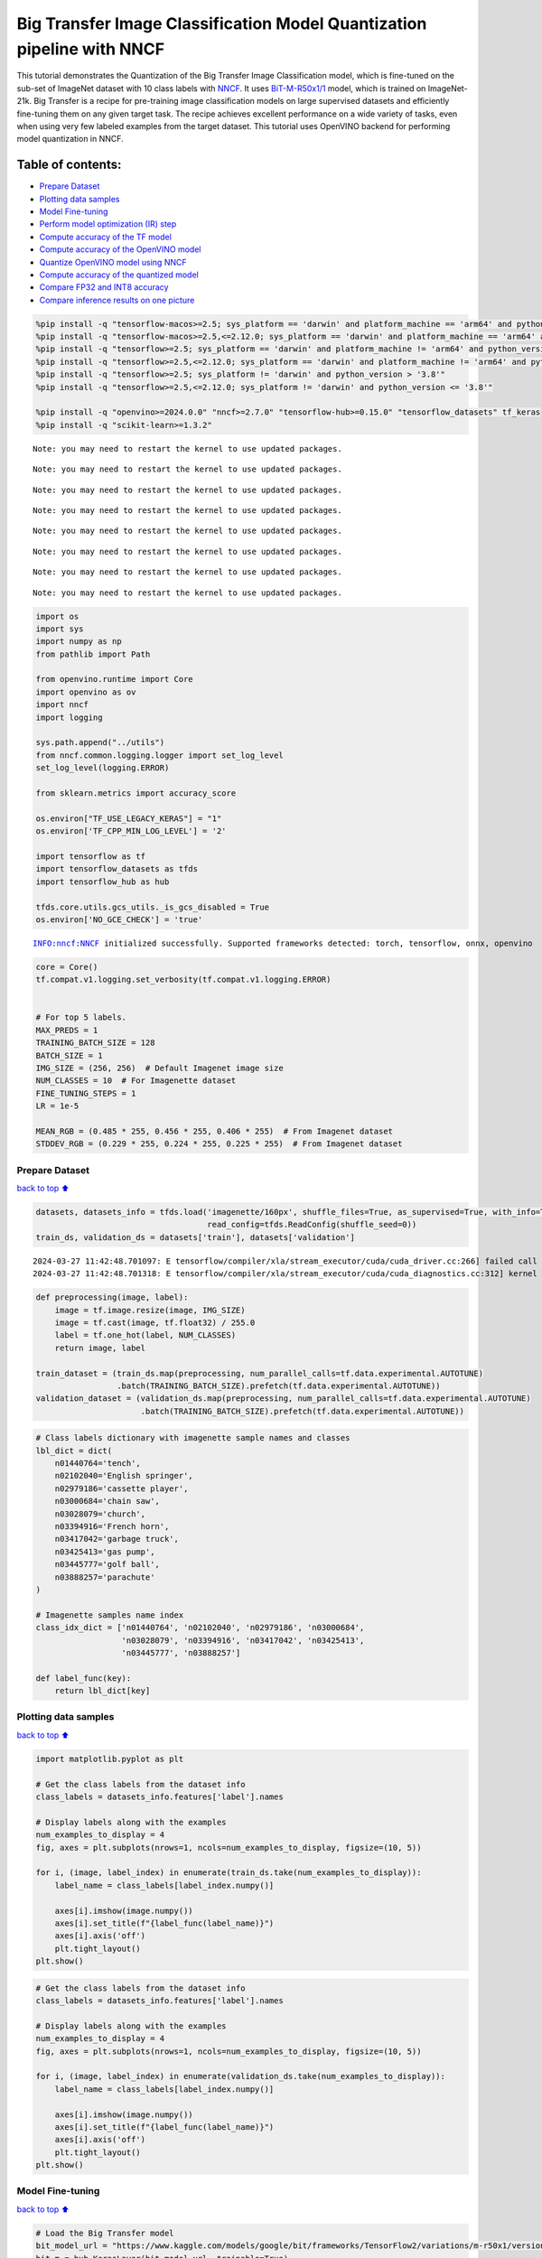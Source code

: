 Big Transfer Image Classification Model Quantization pipeline with NNCF
=======================================================================

This tutorial demonstrates the Quantization of the Big Transfer Image
Classification model, which is fine-tuned on the sub-set of ImageNet
dataset with 10 class labels with
`NNCF <https://github.com/openvinotoolkit/nncf>`__. It uses
`BiT-M-R50x1/1 <https://www.kaggle.com/models/google/bit/frameworks/tensorFlow2/variations/m-r50x1/versions/1?tfhub-redirect=true>`__
model, which is trained on ImageNet-21k. Big Transfer is a recipe for
pre-training image classification models on large supervised datasets
and efficiently fine-tuning them on any given target task. The recipe
achieves excellent performance on a wide variety of tasks, even when
using very few labeled examples from the target dataset. This tutorial
uses OpenVINO backend for performing model quantization in NNCF.

Table of contents:
^^^^^^^^^^^^^^^^^^

-  `Prepare Dataset <#prepare-dataset>`__
-  `Plotting data samples <#plotting-data-samples>`__
-  `Model Fine-tuning <#model-fine-tuning>`__
-  `Perform model optimization (IR)
   step <#perform-model-optimization-ir-step>`__
-  `Compute accuracy of the TF
   model <#compute-accuracy-of-the-tf-model>`__
-  `Compute accuracy of the OpenVINO
   model <#compute-accuracy-of-the-openvino-model>`__
-  `Quantize OpenVINO model using
   NNCF <#quantize-openvino-model-using-nncf>`__
-  `Compute accuracy of the quantized
   model <#compute-accuracy-of-the-quantized-model>`__
-  `Compare FP32 and INT8 accuracy <#compare-fp32-and-int8-accuracy>`__
-  `Compare inference results on one
   picture <#compare-inference-results-on-one-picture>`__

.. code:: ipython3

    %pip install -q "tensorflow-macos>=2.5; sys_platform == 'darwin' and platform_machine == 'arm64' and python_version > '3.8'" # macOS M1 and M2
    %pip install -q "tensorflow-macos>=2.5,<=2.12.0; sys_platform == 'darwin' and platform_machine == 'arm64' and python_version <= '3.8'" # macOS M1 and M2
    %pip install -q "tensorflow>=2.5; sys_platform == 'darwin' and platform_machine != 'arm64' and python_version > '3.8'" # macOS x86
    %pip install -q "tensorflow>=2.5,<=2.12.0; sys_platform == 'darwin' and platform_machine != 'arm64' and python_version <= '3.8'" # macOS x86
    %pip install -q "tensorflow>=2.5; sys_platform != 'darwin' and python_version > '3.8'"
    %pip install -q "tensorflow>=2.5,<=2.12.0; sys_platform != 'darwin' and python_version <= '3.8'"
    
    %pip install -q "openvino>=2024.0.0" "nncf>=2.7.0" "tensorflow-hub>=0.15.0" "tensorflow_datasets" tf_keras
    %pip install -q "scikit-learn>=1.3.2"


.. parsed-literal::

    Note: you may need to restart the kernel to use updated packages.


.. parsed-literal::

    Note: you may need to restart the kernel to use updated packages.


.. parsed-literal::

    Note: you may need to restart the kernel to use updated packages.


.. parsed-literal::

    Note: you may need to restart the kernel to use updated packages.


.. parsed-literal::

    Note: you may need to restart the kernel to use updated packages.


.. parsed-literal::

    Note: you may need to restart the kernel to use updated packages.


.. parsed-literal::

    Note: you may need to restart the kernel to use updated packages.


.. parsed-literal::

    Note: you may need to restart the kernel to use updated packages.


.. code:: ipython3

    import os
    import sys
    import numpy as np
    from pathlib import Path 
    
    from openvino.runtime import Core
    import openvino as ov
    import nncf
    import logging
    
    sys.path.append("../utils")
    from nncf.common.logging.logger import set_log_level
    set_log_level(logging.ERROR)
    
    from sklearn.metrics import accuracy_score
    
    os.environ["TF_USE_LEGACY_KERAS"] = "1"
    os.environ['TF_CPP_MIN_LOG_LEVEL'] = '2'
    
    import tensorflow as tf
    import tensorflow_datasets as tfds
    import tensorflow_hub as hub
    
    tfds.core.utils.gcs_utils._is_gcs_disabled = True
    os.environ['NO_GCE_CHECK'] = 'true'


.. parsed-literal::

    INFO:nncf:NNCF initialized successfully. Supported frameworks detected: torch, tensorflow, onnx, openvino


.. code:: ipython3

    core = Core()
    tf.compat.v1.logging.set_verbosity(tf.compat.v1.logging.ERROR)
    
    
    # For top 5 labels.
    MAX_PREDS = 1
    TRAINING_BATCH_SIZE = 128
    BATCH_SIZE = 1
    IMG_SIZE = (256, 256)  # Default Imagenet image size
    NUM_CLASSES = 10  # For Imagenette dataset
    FINE_TUNING_STEPS = 1
    LR = 1e-5
    
    MEAN_RGB = (0.485 * 255, 0.456 * 255, 0.406 * 255)  # From Imagenet dataset
    STDDEV_RGB = (0.229 * 255, 0.224 * 255, 0.225 * 255)  # From Imagenet dataset


Prepare Dataset
~~~~~~~~~~~~~~~

`back to top ⬆️ <#table-of-contents>`__

.. code:: ipython3

    datasets, datasets_info = tfds.load('imagenette/160px', shuffle_files=True, as_supervised=True, with_info=True,
                                        read_config=tfds.ReadConfig(shuffle_seed=0))
    train_ds, validation_ds = datasets['train'], datasets['validation']



.. parsed-literal::

    2024-03-27 11:42:48.701097: E tensorflow/compiler/xla/stream_executor/cuda/cuda_driver.cc:266] failed call to cuInit: CUDA_ERROR_COMPAT_NOT_SUPPORTED_ON_DEVICE: forward compatibility was attempted on non supported HW
    2024-03-27 11:42:48.701318: E tensorflow/compiler/xla/stream_executor/cuda/cuda_diagnostics.cc:312] kernel version 470.182.3 does not match DSO version 470.223.2 -- cannot find working devices in this configuration


.. code:: ipython3

    def preprocessing(image, label):
        image = tf.image.resize(image, IMG_SIZE)
        image = tf.cast(image, tf.float32) / 255.0
        label = tf.one_hot(label, NUM_CLASSES)
        return image, label
    
    train_dataset = (train_ds.map(preprocessing, num_parallel_calls=tf.data.experimental.AUTOTUNE)
                     .batch(TRAINING_BATCH_SIZE).prefetch(tf.data.experimental.AUTOTUNE))
    validation_dataset = (validation_ds.map(preprocessing, num_parallel_calls=tf.data.experimental.AUTOTUNE)
                          .batch(TRAINING_BATCH_SIZE).prefetch(tf.data.experimental.AUTOTUNE))

.. code:: ipython3

    # Class labels dictionary with imagenette sample names and classes
    lbl_dict = dict(
        n01440764='tench',
        n02102040='English springer',
        n02979186='cassette player',
        n03000684='chain saw',
        n03028079='church',
        n03394916='French horn',
        n03417042='garbage truck',
        n03425413='gas pump',
        n03445777='golf ball',
        n03888257='parachute'
    )
    
    # Imagenette samples name index
    class_idx_dict = ['n01440764', 'n02102040', 'n02979186', 'n03000684', 
                      'n03028079', 'n03394916', 'n03417042', 'n03425413', 
                      'n03445777', 'n03888257']
    
    def label_func(key):
        return lbl_dict[key]

Plotting data samples
~~~~~~~~~~~~~~~~~~~~~

`back to top ⬆️ <#table-of-contents>`__

.. code:: ipython3

    import matplotlib.pyplot as plt
    
    # Get the class labels from the dataset info
    class_labels = datasets_info.features['label'].names
    
    # Display labels along with the examples
    num_examples_to_display = 4
    fig, axes = plt.subplots(nrows=1, ncols=num_examples_to_display, figsize=(10, 5))
    
    for i, (image, label_index) in enumerate(train_ds.take(num_examples_to_display)):
        label_name = class_labels[label_index.numpy()]
    
        axes[i].imshow(image.numpy())
        axes[i].set_title(f"{label_func(label_name)}")
        axes[i].axis('off')
        plt.tight_layout()
    plt.show()



.. image:: tensorflow-bit-image-classification-nncf-quantization-with-output_files/tensorflow-bit-image-classification-nncf-quantization-with-output_9_0.png


.. code:: ipython3

    # Get the class labels from the dataset info
    class_labels = datasets_info.features['label'].names
    
    # Display labels along with the examples
    num_examples_to_display = 4
    fig, axes = plt.subplots(nrows=1, ncols=num_examples_to_display, figsize=(10, 5))
    
    for i, (image, label_index) in enumerate(validation_ds.take(num_examples_to_display)):
        label_name = class_labels[label_index.numpy()]
    
        axes[i].imshow(image.numpy())
        axes[i].set_title(f"{label_func(label_name)}")
        axes[i].axis('off')
        plt.tight_layout()
    plt.show()



.. image:: tensorflow-bit-image-classification-nncf-quantization-with-output_files/tensorflow-bit-image-classification-nncf-quantization-with-output_10_0.png


Model Fine-tuning
~~~~~~~~~~~~~~~~~

`back to top ⬆️ <#table-of-contents>`__

.. code:: ipython3

    # Load the Big Transfer model
    bit_model_url = "https://www.kaggle.com/models/google/bit/frameworks/TensorFlow2/variations/m-r50x1/versions/1"
    bit_m = hub.KerasLayer(bit_model_url, trainable=True)
    
    # Customize the model for the new task
    model = tf.keras.Sequential([
        bit_m,
        tf.keras.layers.Dense(NUM_CLASSES, activation='softmax')
    ])
    
    # Compile the model
    model.compile(optimizer=tf.keras.optimizers.Adam(learning_rate=LR),
                  loss='categorical_crossentropy',
                  metrics=['accuracy'])
    
    # Fine-tune the model
    model.fit(train_dataset.take(3000),
              epochs=FINE_TUNING_STEPS,
              validation_data=validation_dataset.take(1000))
    model.save("./bit_tf_model/", save_format='tf')


.. parsed-literal::

    
  1/101 [..............................] - ETA: 46:26 - loss: 5.4761 - accuracy: 0.1016

.. parsed-literal::

    
  2/101 [..............................] - ETA: 15:22 - loss: 5.3169 - accuracy: 0.1055

.. parsed-literal::

    
  3/101 [..............................] - ETA: 15:14 - loss: 4.9516 - accuracy: 0.1406

.. parsed-literal::

    
  4/101 [>.............................] - ETA: 15:04 - loss: 4.6974 - accuracy: 0.1484

.. parsed-literal::

    
  5/101 [>.............................] - ETA: 14:55 - loss: 4.4972 - accuracy: 0.1625

.. parsed-literal::

    
  6/101 [>.............................] - ETA: 14:45 - loss: 4.2184 - accuracy: 0.1862

.. parsed-literal::

    
  7/101 [=>............................] - ETA: 14:34 - loss: 3.9324 - accuracy: 0.2221

.. parsed-literal::

    
  8/101 [=>............................] - ETA: 14:24 - loss: 3.7196 - accuracy: 0.2480

.. parsed-literal::

    
  9/101 [=>............................] - ETA: 14:15 - loss: 3.4670 - accuracy: 0.2847

.. parsed-literal::

    
 10/101 [=>............................] - ETA: 14:06 - loss: 3.2443 - accuracy: 0.3195

.. parsed-literal::

    
 11/101 [==>...........................] - ETA: 13:57 - loss: 3.0633 - accuracy: 0.3480

.. parsed-literal::

    
 12/101 [==>...........................] - ETA: 13:49 - loss: 2.8770 - accuracy: 0.3789

.. parsed-literal::

    
 13/101 [==>...........................] - ETA: 13:40 - loss: 2.7271 - accuracy: 0.4044

.. parsed-literal::

    
 14/101 [===>..........................] - ETA: 13:31 - loss: 2.5891 - accuracy: 0.4302

.. parsed-literal::

    
 15/101 [===>..........................] - ETA: 13:21 - loss: 2.4632 - accuracy: 0.4516

.. parsed-literal::

    
 16/101 [===>..........................] - ETA: 13:12 - loss: 2.3348 - accuracy: 0.4780

.. parsed-literal::

    
 17/101 [====>.........................] - ETA: 13:03 - loss: 2.2315 - accuracy: 0.4982

.. parsed-literal::

    
 18/101 [====>.........................] - ETA: 12:53 - loss: 2.1380 - accuracy: 0.5200

.. parsed-literal::

    
 19/101 [====>.........................] - ETA: 12:44 - loss: 2.0508 - accuracy: 0.5378

.. parsed-literal::

    
 20/101 [====>.........................] - ETA: 12:34 - loss: 1.9710 - accuracy: 0.5547

.. parsed-literal::

    
 21/101 [=====>........................] - ETA: 12:25 - loss: 1.8944 - accuracy: 0.5699

.. parsed-literal::

    
 22/101 [=====>........................] - ETA: 12:15 - loss: 1.8224 - accuracy: 0.5849

.. parsed-literal::

    
 23/101 [=====>........................] - ETA: 12:06 - loss: 1.7658 - accuracy: 0.5965

.. parsed-literal::

    
 24/101 [======>.......................] - ETA: 11:57 - loss: 1.6996 - accuracy: 0.6104

.. parsed-literal::

    
 25/101 [======>.......................] - ETA: 11:47 - loss: 1.6494 - accuracy: 0.6216

.. parsed-literal::

    
 26/101 [======>.......................] - ETA: 11:38 - loss: 1.6008 - accuracy: 0.6310

.. parsed-literal::

    
 27/101 [=======>......................] - ETA: 11:29 - loss: 1.5512 - accuracy: 0.6412

.. parsed-literal::

    
 28/101 [=======>......................] - ETA: 11:19 - loss: 1.5022 - accuracy: 0.6521

.. parsed-literal::

    
 29/101 [=======>......................] - ETA: 11:10 - loss: 1.4630 - accuracy: 0.6600

.. parsed-literal::

    
 30/101 [=======>......................] - ETA: 11:01 - loss: 1.4235 - accuracy: 0.6687

.. parsed-literal::

    
 31/101 [========>.....................] - ETA: 10:51 - loss: 1.3814 - accuracy: 0.6782

.. parsed-literal::

    
 32/101 [========>.....................] - ETA: 10:42 - loss: 1.3495 - accuracy: 0.6858

.. parsed-literal::

    
 33/101 [========>.....................] - ETA: 10:33 - loss: 1.3177 - accuracy: 0.6925

.. parsed-literal::

    
 34/101 [=========>....................] - ETA: 10:24 - loss: 1.2886 - accuracy: 0.6994

.. parsed-literal::

    
 35/101 [=========>....................] - ETA: 10:14 - loss: 1.2618 - accuracy: 0.7054

.. parsed-literal::

    
 36/101 [=========>....................] - ETA: 10:05 - loss: 1.2306 - accuracy: 0.7122

.. parsed-literal::

    
 37/101 [=========>....................] - ETA: 9:56 - loss: 1.2005 - accuracy: 0.7188 

.. parsed-literal::

    
 38/101 [==========>...................] - ETA: 9:46 - loss: 1.1780 - accuracy: 0.7237

.. parsed-literal::

    
 39/101 [==========>...................] - ETA: 9:37 - loss: 1.1487 - accuracy: 0.7306

.. parsed-literal::

    
 40/101 [==========>...................] - ETA: 9:28 - loss: 1.1251 - accuracy: 0.7361

.. parsed-literal::

    
 41/101 [===========>..................] - ETA: 9:18 - loss: 1.1013 - accuracy: 0.7414

.. parsed-literal::

    
 42/101 [===========>..................] - ETA: 9:09 - loss: 1.0777 - accuracy: 0.7463

.. parsed-literal::

    
 43/101 [===========>..................] - ETA: 9:00 - loss: 1.0557 - accuracy: 0.7511

.. parsed-literal::

    
 44/101 [============>.................] - ETA: 8:50 - loss: 1.0377 - accuracy: 0.7548

.. parsed-literal::

    
 45/101 [============>.................] - ETA: 8:41 - loss: 1.0203 - accuracy: 0.7585

.. parsed-literal::

    
 46/101 [============>.................] - ETA: 8:32 - loss: 1.0012 - accuracy: 0.7632

.. parsed-literal::

    
 47/101 [============>.................] - ETA: 8:22 - loss: 0.9842 - accuracy: 0.7663

.. parsed-literal::

    
 48/101 [=============>................] - ETA: 8:13 - loss: 0.9650 - accuracy: 0.7707

.. parsed-literal::

    
 49/101 [=============>................] - ETA: 8:04 - loss: 0.9492 - accuracy: 0.7746

.. parsed-literal::

    
 50/101 [=============>................] - ETA: 7:54 - loss: 0.9340 - accuracy: 0.7778

.. parsed-literal::

    
 51/101 [==============>...............] - ETA: 7:45 - loss: 0.9188 - accuracy: 0.7814

.. parsed-literal::

    
 52/101 [==============>...............] - ETA: 7:36 - loss: 0.9038 - accuracy: 0.7852

.. parsed-literal::

    
 53/101 [==============>...............] - ETA: 7:26 - loss: 0.8908 - accuracy: 0.7880

.. parsed-literal::

    
 54/101 [===============>..............] - ETA: 7:17 - loss: 0.8762 - accuracy: 0.7912

.. parsed-literal::

    
 55/101 [===============>..............] - ETA: 7:08 - loss: 0.8617 - accuracy: 0.7946

.. parsed-literal::

    
 56/101 [===============>..............] - ETA: 6:58 - loss: 0.8471 - accuracy: 0.7981

.. parsed-literal::

    
 57/101 [===============>..............] - ETA: 6:49 - loss: 0.8377 - accuracy: 0.8002

.. parsed-literal::

    
 58/101 [================>.............] - ETA: 6:40 - loss: 0.8250 - accuracy: 0.8032

.. parsed-literal::

    
 59/101 [================>.............] - ETA: 6:30 - loss: 0.8134 - accuracy: 0.8057

.. parsed-literal::

    
 60/101 [================>.............] - ETA: 6:21 - loss: 0.8016 - accuracy: 0.8085

.. parsed-literal::

    
 61/101 [=================>............] - ETA: 6:12 - loss: 0.7903 - accuracy: 0.8110

.. parsed-literal::

    
 62/101 [=================>............] - ETA: 6:03 - loss: 0.7788 - accuracy: 0.8138

.. parsed-literal::

    
 63/101 [=================>............] - ETA: 5:53 - loss: 0.7695 - accuracy: 0.8158

.. parsed-literal::

    
 64/101 [==================>...........] - ETA: 5:44 - loss: 0.7618 - accuracy: 0.8177

.. parsed-literal::

    
 65/101 [==================>...........] - ETA: 5:35 - loss: 0.7543 - accuracy: 0.8192

.. parsed-literal::

    
 66/101 [==================>...........] - ETA: 5:25 - loss: 0.7452 - accuracy: 0.8210

.. parsed-literal::

    
 67/101 [==================>...........] - ETA: 5:16 - loss: 0.7364 - accuracy: 0.8228

.. parsed-literal::

    
 68/101 [===================>..........] - ETA: 5:07 - loss: 0.7293 - accuracy: 0.8246

.. parsed-literal::

    
 69/101 [===================>..........] - ETA: 4:57 - loss: 0.7202 - accuracy: 0.8268

.. parsed-literal::

    
 70/101 [===================>..........] - ETA: 4:48 - loss: 0.7118 - accuracy: 0.8283

.. parsed-literal::

    
 71/101 [====================>.........] - ETA: 4:39 - loss: 0.7039 - accuracy: 0.8301

.. parsed-literal::

    
 72/101 [====================>.........] - ETA: 4:29 - loss: 0.6969 - accuracy: 0.8319

.. parsed-literal::

    
 73/101 [====================>.........] - ETA: 4:20 - loss: 0.6875 - accuracy: 0.8342

.. parsed-literal::

    
 74/101 [====================>.........] - ETA: 4:11 - loss: 0.6791 - accuracy: 0.8360

.. parsed-literal::

    
 75/101 [=====================>........] - ETA: 4:01 - loss: 0.6723 - accuracy: 0.8375

.. parsed-literal::

    
 76/101 [=====================>........] - ETA: 3:52 - loss: 0.6656 - accuracy: 0.8390

.. parsed-literal::

    
 77/101 [=====================>........] - ETA: 3:43 - loss: 0.6616 - accuracy: 0.8400

.. parsed-literal::

    
 78/101 [======================>.......] - ETA: 3:34 - loss: 0.6543 - accuracy: 0.8414

.. parsed-literal::

    
 79/101 [======================>.......] - ETA: 3:24 - loss: 0.6466 - accuracy: 0.8433

.. parsed-literal::

    
 80/101 [======================>.......] - ETA: 3:15 - loss: 0.6396 - accuracy: 0.8449

.. parsed-literal::

    
 81/101 [=======================>......] - ETA: 3:06 - loss: 0.6318 - accuracy: 0.8468

.. parsed-literal::

    
 82/101 [=======================>......] - ETA: 2:56 - loss: 0.6250 - accuracy: 0.8485

.. parsed-literal::

    
 83/101 [=======================>......] - ETA: 2:47 - loss: 0.6187 - accuracy: 0.8500

.. parsed-literal::

    
 84/101 [=======================>......] - ETA: 2:38 - loss: 0.6119 - accuracy: 0.8515

.. parsed-literal::

    
 85/101 [========================>.....] - ETA: 2:28 - loss: 0.6053 - accuracy: 0.8528

.. parsed-literal::

    
 86/101 [========================>.....] - ETA: 2:19 - loss: 0.6007 - accuracy: 0.8539

.. parsed-literal::

    
 87/101 [========================>.....] - ETA: 2:10 - loss: 0.5945 - accuracy: 0.8552

.. parsed-literal::

    
 88/101 [=========================>....] - ETA: 2:00 - loss: 0.5881 - accuracy: 0.8567

.. parsed-literal::

    
 89/101 [=========================>....] - ETA: 1:51 - loss: 0.5822 - accuracy: 0.8580

.. parsed-literal::

    
 90/101 [=========================>....] - ETA: 1:42 - loss: 0.5771 - accuracy: 0.8592

.. parsed-literal::

    
 91/101 [==========================>...] - ETA: 1:33 - loss: 0.5711 - accuracy: 0.8607

.. parsed-literal::

    
 92/101 [==========================>...] - ETA: 1:23 - loss: 0.5654 - accuracy: 0.8619

.. parsed-literal::

    
 93/101 [==========================>...] - ETA: 1:14 - loss: 0.5596 - accuracy: 0.8632

.. parsed-literal::

    
 94/101 [==========================>...] - ETA: 1:05 - loss: 0.5554 - accuracy: 0.8640

.. parsed-literal::

    
 95/101 [===========================>..] - ETA: 55s - loss: 0.5497 - accuracy: 0.8654 

.. parsed-literal::

    
 96/101 [===========================>..] - ETA: 46s - loss: 0.5451 - accuracy: 0.8666

.. parsed-literal::

    
 97/101 [===========================>..] - ETA: 37s - loss: 0.5403 - accuracy: 0.8675

.. parsed-literal::

    
 98/101 [============================>.] - ETA: 27s - loss: 0.5354 - accuracy: 0.8687

.. parsed-literal::

    
 99/101 [============================>.] - ETA: 18s - loss: 0.5321 - accuracy: 0.8695

.. parsed-literal::

    
100/101 [============================>.] - ETA: 9s - loss: 0.5278 - accuracy: 0.8705 

.. parsed-literal::

    
101/101 [==============================] - ETA: 0s - loss: 0.5249 - accuracy: 0.8711

.. parsed-literal::

    
101/101 [==============================] - 972s 9s/step - loss: 0.5249 - accuracy: 0.8711 - val_loss: 0.0656 - val_accuracy: 0.9820


.. parsed-literal::

    WARNING:absl:Found untraced functions such as _update_step_xla while saving (showing 1 of 1). These functions will not be directly callable after loading.


Perform model optimization (IR) step
~~~~~~~~~~~~~~~~~~~~~~~~~~~~~~~~~~~~

`back to top ⬆️ <#table-of-contents>`__

.. code:: ipython3

    ir_path = Path("./bit_ov_model/bit_m_r50x1_1.xml")
    if not ir_path.exists():
        print("Initiating model optimization..!!!")
        ov_model = ov.convert_model("./bit_tf_model")
        ov.save_model(ov_model, ir_path)
    else:
        print(f"IR model {ir_path} already exists.")


.. parsed-literal::

    Initiating model optimization..!!!


Compute accuracy of the TF model
~~~~~~~~~~~~~~~~~~~~~~~~~~~~~~~~

`back to top ⬆️ <#table-of-contents>`__

.. code:: ipython3

    tf_model = tf.keras.models.load_model("./bit_tf_model/")
       
    tf_predictions = []
    gt_label = []
    
    for _, label in validation_dataset:
        for cls_label in label:
            l_list = cls_label.numpy().tolist()
            gt_label.append(l_list.index(1))
            
    for img_batch, label_batch in validation_dataset:
        tf_result_batch = tf_model.predict(img_batch, verbose=0)
        for i in range(len(img_batch)):
            tf_result = tf_result_batch[i]
            tf_result = tf.reshape(tf_result, [-1])
            top5_label_idx = np.argsort(tf_result)[-MAX_PREDS::][::-1]
            tf_predictions.append(top5_label_idx)
    
    # Convert the lists to NumPy arrays for accuracy calculation
    tf_predictions = np.array(tf_predictions)
    gt_label = np.array(gt_label)
    
    tf_acc_score = accuracy_score(tf_predictions, gt_label)


Compute accuracy of the OpenVINO model
~~~~~~~~~~~~~~~~~~~~~~~~~~~~~~~~~~~~~~

`back to top ⬆️ <#table-of-contents>`__

Select device for inference:

.. code:: ipython3

    import ipywidgets as widgets
    
    core = ov.Core()
    
    device = widgets.Dropdown(
        options=core.available_devices + ["AUTO"],
        value='AUTO',
        description='Device:',
        disabled=False,
    )
    
    device




.. parsed-literal::

    Dropdown(description='Device:', index=1, options=('CPU', 'AUTO'), value='AUTO')



.. code:: ipython3

    ov_fp32_model = core.read_model("./bit_ov_model/bit_m_r50x1_1.xml")
    ov_fp32_model.reshape([1, IMG_SIZE[0], IMG_SIZE[1], 3])
    
    # Target device set to CPU (Other options Ex: AUTO/GPU/dGPU/)
    compiled_model = ov.compile_model(ov_fp32_model, device.value)
    output = compiled_model.outputs[0]
    
    ov_predictions = []
    for img_batch, _ in validation_dataset:
        for image in img_batch:
            image = tf.expand_dims(image, axis=0)
            pred = compiled_model(image)[output]
            ov_result = tf.reshape(pred, [-1])
            top_label_idx = np.argsort(ov_result)[-MAX_PREDS::][::-1]
            ov_predictions.append(top_label_idx)
    
    fp32_acc_score = accuracy_score(ov_predictions, gt_label)


Quantize OpenVINO model using NNCF
~~~~~~~~~~~~~~~~~~~~~~~~~~~~~~~~~~

`back to top ⬆️ <#table-of-contents>`__

Model Quantization using NNCF

1. Preprocessing and preparing validation samples for NNCF calibration
2. Perform NNCF Quantization on OpenVINO FP32 model
3. Serialize Quantized OpenVINO INT8 model

.. code:: ipython3

    def nncf_preprocessing(image, label):
        image = tf.image.resize(image, IMG_SIZE)
        image = image - MEAN_RGB
        image = image / STDDEV_RGB
        return image
    
    val_ds = (validation_ds.map(nncf_preprocessing, num_parallel_calls=tf.data.experimental.AUTOTUNE)
              .batch(1)
              .prefetch(tf.data.experimental.AUTOTUNE))
    
    calibration_dataset = nncf.Dataset(val_ds)
        
    ov_fp32_model = core.read_model("./bit_ov_model/bit_m_r50x1_1.xml")
    
    ov_int8_model = nncf.quantize(ov_fp32_model, calibration_dataset, fast_bias_correction=False)
    
    ov.save_model(ov_int8_model, "./bit_ov_int8_model/bit_m_r50x1_1_ov_int8.xml")



.. parsed-literal::

    Output()



.. raw:: html

    <pre style="white-space:pre;overflow-x:auto;line-height:normal;font-family:Menlo,'DejaVu Sans Mono',consolas,'Courier New',monospace"></pre>




.. raw:: html

    <pre style="white-space:pre;overflow-x:auto;line-height:normal;font-family:Menlo,'DejaVu Sans Mono',consolas,'Courier New',monospace">
    </pre>




.. parsed-literal::

    Output()



.. raw:: html

    <pre style="white-space:pre;overflow-x:auto;line-height:normal;font-family:Menlo,'DejaVu Sans Mono',consolas,'Courier New',monospace"></pre>




.. raw:: html

    <pre style="white-space:pre;overflow-x:auto;line-height:normal;font-family:Menlo,'DejaVu Sans Mono',consolas,'Courier New',monospace">
    </pre>



Compute accuracy of the quantized model
~~~~~~~~~~~~~~~~~~~~~~~~~~~~~~~~~~~~~~~

`back to top ⬆️ <#table-of-contents>`__

.. code:: ipython3

    nncf_quantized_model = core.read_model("./bit_ov_int8_model/bit_m_r50x1_1_ov_int8.xml")
    nncf_quantized_model.reshape([1, IMG_SIZE[0], IMG_SIZE[1], 3])
    
    # Target device set to CPU by default
    compiled_model = ov.compile_model(nncf_quantized_model, device.value)
    output = compiled_model.outputs[0]
    
    ov_predictions = []
    inp_tensor = nncf_quantized_model.inputs[0]
    out_tensor = nncf_quantized_model.outputs[0]
            
    for img_batch, _ in validation_dataset:
        for image in img_batch:
            image = tf.expand_dims(image, axis=0)
            pred = compiled_model(image)[output]
            ov_result = tf.reshape(pred, [-1])
            top_label_idx = np.argsort(ov_result)[-MAX_PREDS::][::-1]
            ov_predictions.append(top_label_idx)
            
    int8_acc_score = accuracy_score(ov_predictions, gt_label)


Compare FP32 and INT8 accuracy
~~~~~~~~~~~~~~~~~~~~~~~~~~~~~~

`back to top ⬆️ <#table-of-contents>`__

.. code:: ipython3

    print(f"Accuracy of the tensorflow model (fp32): {tf_acc_score * 100: .2f}%")
    print(f"Accuracy of the OpenVINO optimized model (fp32): {fp32_acc_score * 100: .2f}%")
    print(f"Accuracy of the OpenVINO quantized model (int8): {int8_acc_score * 100: .2f}%")
    accuracy_drop = fp32_acc_score - int8_acc_score
    print(f"Accuracy drop between OV FP32 and INT8 model: {accuracy_drop * 100:.1f}% ")


.. parsed-literal::

    Accuracy of the tensorflow model (fp32):  98.20%
    Accuracy of the OpenVINO optimized model (fp32):  98.20%
    Accuracy of the OpenVINO quantized model (int8):  97.40%
    Accuracy drop between OV FP32 and INT8 model: 0.8% 


Compare inference results on one picture
~~~~~~~~~~~~~~~~~~~~~~~~~~~~~~~~~~~~~~~~

`back to top ⬆️ <#table-of-contents>`__

.. code:: ipython3

    
    # Accessing validation sample
    sample_idx = 50
    vds = datasets['validation']
    
    if len(vds) > sample_idx:
        sample = vds.take(sample_idx + 1).skip(sample_idx).as_numpy_iterator().next()
    else:
        print("Dataset does not have enough samples...!!!")
    
    # Image data
    sample_data = sample[0]
    
    # Label info
    sample_label = sample[1]
    
    # Image data pre-processing
    image = tf.image.resize(sample_data, IMG_SIZE)
    image = tf.expand_dims(image, axis=0)
    image = tf.cast(image, tf.float32) / 255.0
    
    # OpenVINO inference 
    def ov_inference(model: ov.Model, image) -> str:
        compiled_model = ov.compile_model(model, device.value)
        output = compiled_model.outputs[0]
        pred = compiled_model(image)[output]
        ov_result = tf.reshape(pred, [-1])
        pred_label = np.argsort(ov_result)[-MAX_PREDS::][::-1]
        return pred_label
    
    # OpenVINO FP32 model
    ov_fp32_model = core.read_model("./bit_ov_model/bit_m_r50x1_1.xml")
    ov_fp32_model.reshape([1, IMG_SIZE[0], IMG_SIZE[1], 3])
    
    # OpenVINO INT8 model
    ov_int8_model = core.read_model("./bit_ov_int8_model/bit_m_r50x1_1_ov_int8.xml")
    ov_int8_model.reshape([1, IMG_SIZE[0], IMG_SIZE[1], 3])
    
    # OpenVINO FP32 model inference
    ov_fp32_pred_label = ov_inference(ov_fp32_model, image)
    
    print(f"Predicted label for the sample picture by float (fp32) model: {label_func(class_idx_dict[int(ov_fp32_pred_label)])}\n")
    
    # OpenVINO FP32 model inference
    ov_int8_pred_label = ov_inference(ov_int8_model, image)
    print(f"Predicted label for the sample picture by qunatized (int8) model: {label_func(class_idx_dict[int(ov_int8_pred_label)])}\n")
    
    # Plotting the image sample with ground truth
    plt.figure()
    plt.imshow(sample_data)
    plt.title(f"Ground truth: {label_func(class_idx_dict[sample_label])}")
    plt.axis('off')
    plt.show()



.. parsed-literal::

    Predicted label for the sample picture by float (fp32) model: gas pump
    


.. parsed-literal::

    Predicted label for the sample picture by qunatized (int8) model: gas pump
    



.. image:: tensorflow-bit-image-classification-nncf-quantization-with-output_files/tensorflow-bit-image-classification-nncf-quantization-with-output_27_2.png

